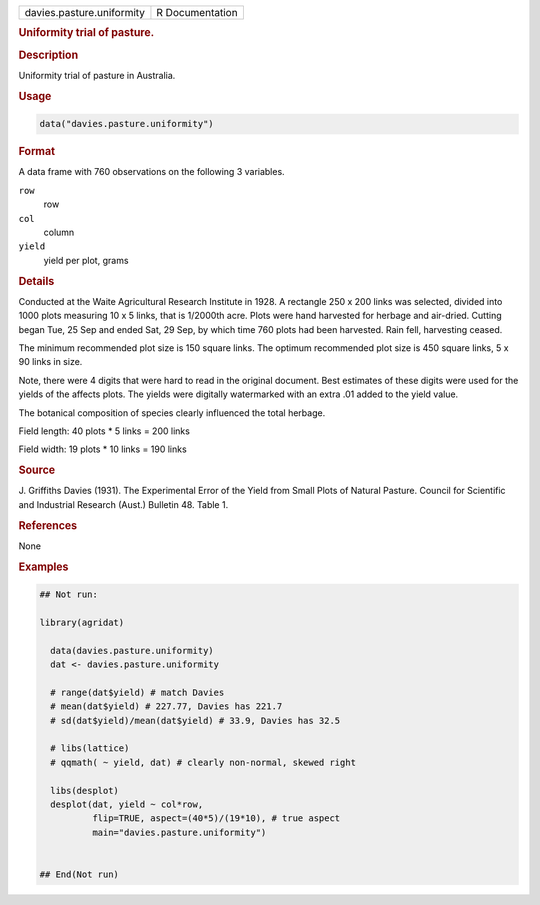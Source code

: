 .. container::

   .. container::

      ========================= ===============
      davies.pasture.uniformity R Documentation
      ========================= ===============

      .. rubric:: Uniformity trial of pasture.
         :name: uniformity-trial-of-pasture.

      .. rubric:: Description
         :name: description

      Uniformity trial of pasture in Australia.

      .. rubric:: Usage
         :name: usage

      .. code:: R

         data("davies.pasture.uniformity")

      .. rubric:: Format
         :name: format

      A data frame with 760 observations on the following 3 variables.

      ``row``
         row

      ``col``
         column

      ``yield``
         yield per plot, grams

      .. rubric:: Details
         :name: details

      Conducted at the Waite Agricultural Research Institute in 1928. A
      rectangle 250 x 200 links was selected, divided into 1000 plots
      measuring 10 x 5 links, that is 1/2000th acre. Plots were hand
      harvested for herbage and air-dried. Cutting began Tue, 25 Sep and
      ended Sat, 29 Sep, by which time 760 plots had been harvested.
      Rain fell, harvesting ceased.

      The minimum recommended plot size is 150 square links. The optimum
      recommended plot size is 450 square links, 5 x 90 links in size.

      Note, there were 4 digits that were hard to read in the original
      document. Best estimates of these digits were used for the yields
      of the affects plots. The yields were digitally watermarked with
      an extra .01 added to the yield value.

      The botanical composition of species clearly influenced the total
      herbage.

      Field length: 40 plots \* 5 links = 200 links

      Field width: 19 plots \* 10 links = 190 links

      .. rubric:: Source
         :name: source

      J. Griffiths Davies (1931). The Experimental Error of the Yield
      from Small Plots of Natural Pasture. Council for Scientific and
      Industrial Research (Aust.) Bulletin 48. Table 1.

      .. rubric:: References
         :name: references

      None

      .. rubric:: Examples
         :name: examples

      .. code:: R

         ## Not run: 

         library(agridat)

           data(davies.pasture.uniformity)
           dat <- davies.pasture.uniformity
           
           # range(dat$yield) # match Davies
           # mean(dat$yield) # 227.77, Davies has 221.7
           # sd(dat$yield)/mean(dat$yield) # 33.9, Davies has 32.5

           # libs(lattice)
           # qqmath( ~ yield, dat) # clearly non-normal, skewed right

           libs(desplot)
           desplot(dat, yield ~ col*row,
                   flip=TRUE, aspect=(40*5)/(19*10), # true aspect
                   main="davies.pasture.uniformity") 


         ## End(Not run)
